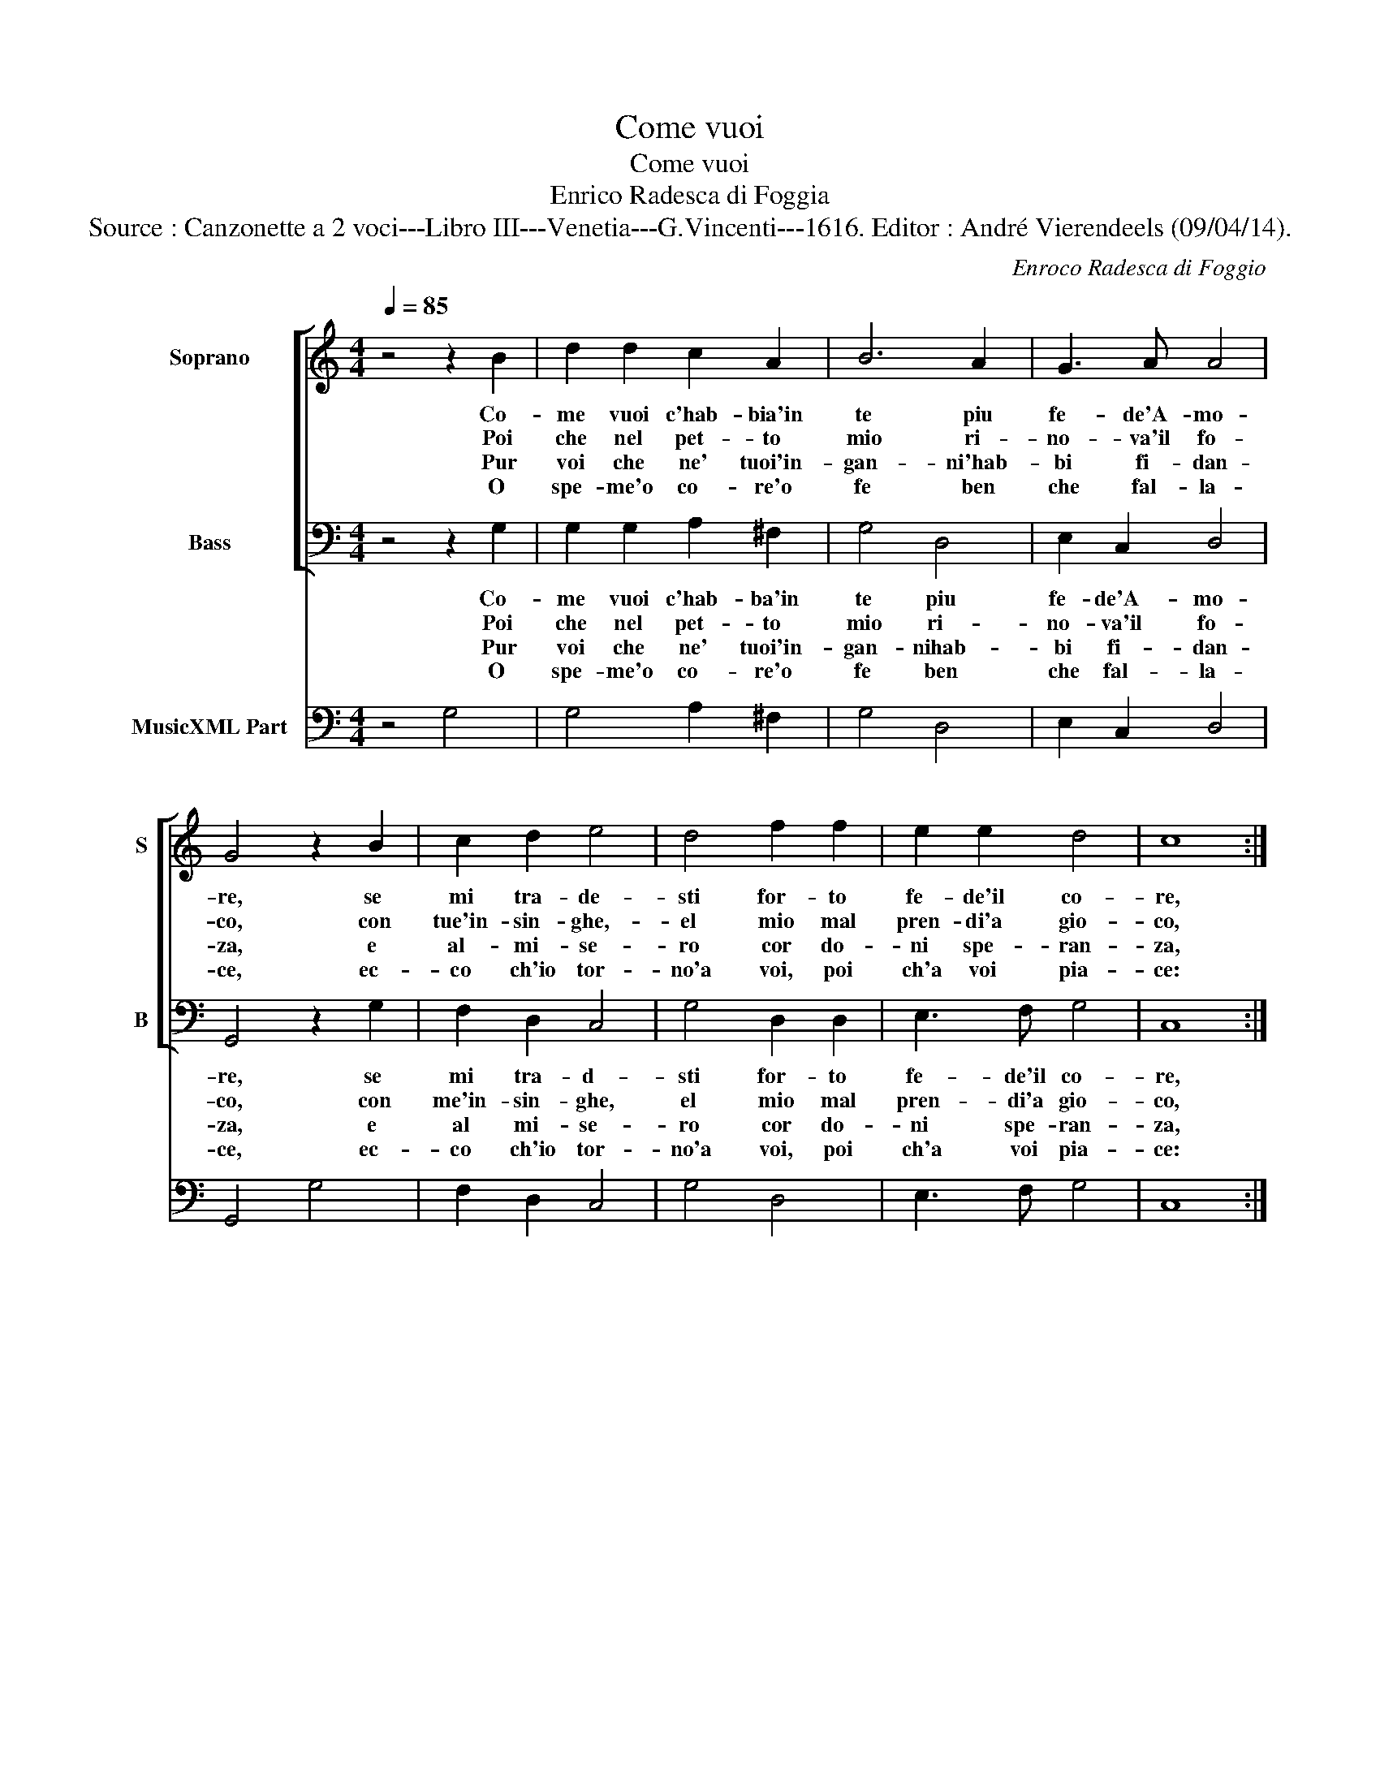 X:1
T:Come vuoi
T:Come vuoi
T:Enrico Radesca di Foggia
T:Source : Canzonette a 2 voci---Libro III---Venetia---G.Vincenti---1616. Editor : André Vierendeels (09/04/14).
C:Enroco Radesca di Foggio
%%score [ 1 2 ] 3
L:1/8
Q:1/4=85
M:4/4
K:C
V:1 treble nm="Soprano" snm="S"
V:2 bass nm="Bass" snm="B"
V:3 bass nm="MusicXML Part"
V:1
 z4 z2 B2 | d2 d2 c2 A2 | B6 A2 | G3 A A4 | G4 z2 B2 | c2 d2 e4 | d4 f2 f2 | e2 e2 d4 | c8 :: %9
w: Co-|me vuoi c'hab- bia'in|te piu|fe- de'A- mo-|re, se|mi tra- de-|sti for- to|fe- de'il co-|re,|
w: Poi|che nel pet- to|mio ri-|no- va'il fo-|co, con|tue'in- sin- ghe,-|el mio mal|pren- di'a gio-|co,|
w: Pur|voi che ne' tuoi'in-|gan- ni'hab-|bi fi- dan-|za, e|al- mi- se-|ro cor do-|ni spe- ran-|za,|
w: O|spe- me'o co- re'o|fe ben|che fal- la-|ce, ec-|co ch'io tor-|no'a voi, poi|ch'a voi pia-|ce:|
[M:3/4] d2 c2 A2 | B4 B2 | G2 A3 ^F | G4 G2 | e6 | d4 c2 | B4 B2 | A6 | c6 | B4 A2 | A4 A2 | G6 :| %21
w: fe mi mo-|stra- sti,|poi m'in- gan-|na- sti,|ahi|fè fal-|la- ce'ahi|me,|ahi|fè fal-|la- ce'ahi|me.|
w: gia d'a- mor|pie- no,|vi- d'il bel|se- no,|ahi|co- re'in-|gra- to'ahi|me,|||||
w: e al pen-|sier mio|giun- ge'il de-|si- o,|ahi|spe- rar|va- no'ahi|me,|||||
w: non piu mar-|ti- re|al mio ser-|vi- re,|non|piu tor-|men- ti'ahi|me,|||||
V:2
 z4 z2 G,2 | G,2 G,2 A,2 ^F,2 | G,4 D,4 | E,2 C,2 D,4 | G,,4 z2 G,2 | F,2 D,2 C,4 | G,4 D,2 D,2 | %7
w: Co-|me vuoi c'hab- ba'in|te piu|fe- de'A- mo-|re, se|mi tra- d-|sti for- to|
w: Poi|che nel pet- to|mio ri-|no- va'il fo-|co, con|me'in- sin- ghe,|el mio mal|
w: Pur|voi che ne' tuoi'in-|gan- nihab-|bi fi- dan-|za, e|al mi- se-|ro cor do-|
w: O|spe- me'o co- re'o|fe ben|che fal- la-|ce, ec-|co ch'io tor-|no'a voi, poi|
 E,3 F, G,4 | C,8 ::[M:3/4] G,2 A,2 ^F,2 | G,4 G,2 | E,2 C,2 D,2 | G,,4 G,,2 | C,6 | D,4 A,,2 | %15
w: fe- de'il co-|re,|fe mi mo-|stra- sti,|poi m'in- gan-|na- sti,|ahi|fè fal-|
w: pren- di'a gio-|co,|gia d'a- mor|pie- no,|vi- d'il bel|se- no,|ahi|co- re'in|
w: ni spe- ran-|za,|e al pen-|sier mio|giun- ge'il de-|si- o,|ahi|spe- rar|
w: ch'a voi pia-|ce:|non piu mar-|ti- re|al mio ser-|vi- re,|non|piu tor-|
 E,4 E,2 | A,,6 | A,,6 | B,,4 C,2 | D,4 D,2 | G,,6 :| %21
w: la- ce'ahi|me,|ahi|fè fal-|la- ce'ahi|me.|
w: gra- to'ahi|me,|||||
w: va- no'hi|me,|||||
w: men- t'ahi|me,|||||
V:3
 z4 G,4 | G,4 A,2 ^F,2 | G,4 D,4 | E,2 C,2 D,4 | G,,4 G,4 | F,2 D,2 C,4 | G,4 D,4 | E,3 F, G,4 | %8
 C,8 ::[M:3/4] G,2 A,2 ^F,2 | G,6 | E,2 C,2 D,2 | G,,6 | C,6 | D,4 A,,2 | E,6 | A,,6 | A,,6 | %18
 B,,4 C,2 | D,6 | G,,6 :| %21

